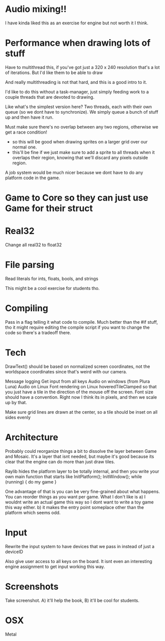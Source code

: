 
* Audio mixing!!
  I have kinda liked this as an exercise for engine but not worth it I think.
* Performance when drawing lots of stuff
  Have to multithread this, if you've got just a 320 x 240 resolution that's a lot of iterations. But I'd like them to be able to draw 

  And really multithreading is not that hard, and this is a good intro to it.

  I'd like to do this without a task-manager, just simply feeding work to a couple threads that are devoted to drawing. 

  Like what's the simplest version here? Two threads, each with their own queue (so we dont have to synchronize). We simply queue a bunch of stuff up and then have it run. 
  
  Must make sure there's no overlap between any two regions, otherwise we get a race condition!
  - so this will be good when drawing sprites on a larger grid over our normal one. 
  - this'll be fine if we just make sure to add a sprite to all threads when it overlaps their region, knowing that we'll discard any pixels outside region.

  A job system would be much nicer because we dont have to do any platform code in the game. 
* Game to Core so they can just use Game for their struct
* Real32 
  Change all real32 to float32
* File parsing
  Read literals for ints, floats, bools, and strings
  
  This might be a cool exercise for students tho. 
* Compiling
  Pass in a flag telling it what code to compile. Much better than the #if stuff, tho it might require editing the compile script if you want to change the code so there's a tradeoff there.
* Tech
  DrawText() should be based on normalized screen coordinates, not the worldspace coordinates since that's weird with our camera.

  Message logging
  Get input from all keys
  Audio on windows (from Plura Luna)
  Audio on Linux
  Font rendering on Linux
  hoveredTileClamped so that you just have a tile in the direction of the mouse off the screen.
  Font size should have a convention. Right now I think its in pixels, and then we scale up by that. 
  
  Make sure grid lines are drawn at the center, so a tile should be inset on all sides evenly
* Architecture
  Probably could reorganize things a bit to dissolve the layer between Game and Mosaic. It's a layer that isnt needed, but maybe it's good because its clear that the engine can do more than just draw tiles.


  Raylib hides the platform layer to be totally internal, and then you write your own main function that starts like
  InitPlatform();
  InitWindow();
  while (running) {
     do my game
  }

  One advantage of that is you can be very fine-grained about what happens. You can reorder things as you want per game. 
  What I don't like is a) I wouldnt write an actual game this way so I dont want to write a toy game this way either.
  b) it makes the entry point someplace other than the platform which seems odd.
  
* Input
  Rewrite the input system to have devices that we pass in instead of just a deviceID

  Also give user access to all keys on the board. It isnt even an interesting engine assignment to get input working this way.
* Screenshots
  Take screenshot. A) it'll help the book, B) it'll be cool for students.
* OSX
  Metal

